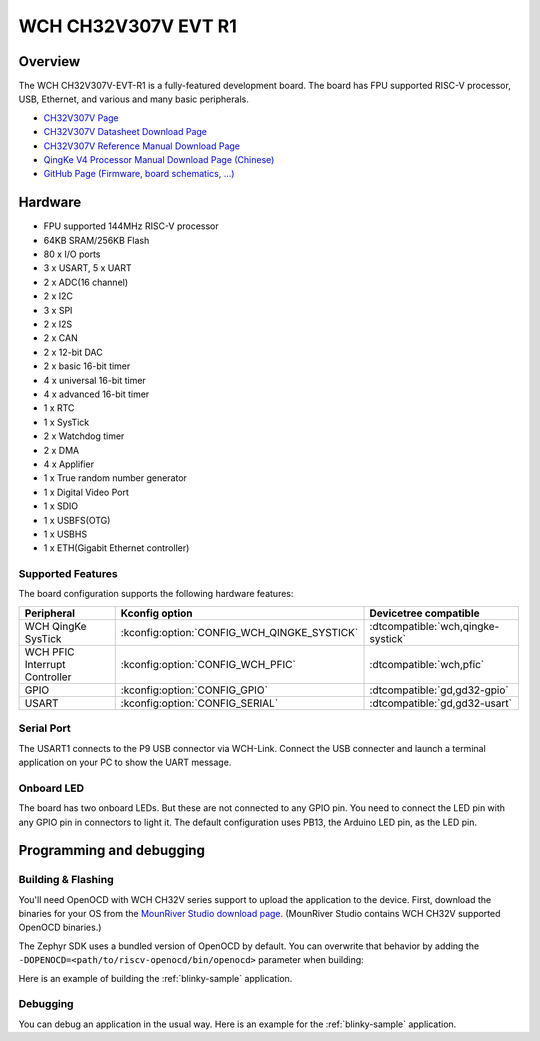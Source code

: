 .. _ch32v307v_evt_r1:

WCH CH32V307V EVT R1
####################

.. image:: img/ch32v307v_evt_r1.jpg
     :align: center
     :alt: ch32v307v_evt_r1

Overview
********

The WCH CH32V307V-EVT-R1 is a fully-featured development board.
The board has FPU supported RISC-V processor, USB, Ethernet,
and various and many basic peripherals.

- `CH32V307V Page <http://www.wch-ic.com/products/CH32V307.html?>`_
- `CH32V307V Datasheet Download Page <http://www.wch-ic.com/downloads/CH32V20x_30xDS0_PDF.html>`_
- `CH32V307V Reference Manual Download Page <http://www.wch-ic.com/downloads/CH32FV2x_V3xRM_PDF.html>`_
- `QingKe V4 Processor Manual Download Page (Chinese) <https://www.wch.cn/downloads/QingKeV4_Processor_Manual_PDF.html>`_
- `GitHub Page (Firmware, board schematics, ...) <https://github.com/openwch/ch32v307>`_

Hardware
********

- FPU supported 144MHz RISC-V processor
- 64KB SRAM/256KB Flash
- 80 x I/O ports
- 3 x USART, 5 x UART
- 2 x ADC(16 channel)
- 2 x I2C
- 3 x SPI
- 2 x I2S
- 2 x CAN
- 2 x 12-bit DAC
- 2 x basic 16-bit timer
- 4 x universal 16-bit timer
- 4 x advanced 16-bit timer
- 1 x RTC
- 1 x SysTick
- 2 x Watchdog timer
- 2 x DMA
- 4 x Applifier
- 1 x True random number generator
- 1 x Digital Video Port
- 1 x SDIO
- 1 x USBFS(OTG)
- 1 x USBHS
- 1 x ETH(Gigabit Ethernet controller)

Supported Features
==================

The board configuration supports the following hardware features:

.. list-table::
   :header-rows: 1

   * - Peripheral
     - Kconfig option
     - Devicetree compatible
   * - WCH QingKe SysTick
     - :kconfig:option:`CONFIG_WCH_QINGKE_SYSTICK`
     - :dtcompatible:`wch,qingke-systick`
   * - WCH PFIC Interrupt Controller
     - :kconfig:option:`CONFIG_WCH_PFIC`
     - :dtcompatible:`wch,pfic`
   * - GPIO
     - :kconfig:option:`CONFIG_GPIO`
     - :dtcompatible:`gd,gd32-gpio`
   * - USART
     - :kconfig:option:`CONFIG_SERIAL`
     - :dtcompatible:`gd,gd32-usart`

Serial Port
===========

The USART1 connects to the P9 USB connector via WCH-Link.
Connect the USB connecter and launch a terminal application on your PC
to show the UART message.

Onboard LED
===========

The board has two onboard LEDs. But these are not connected to any GPIO pin.
You need to connect the LED pin with any GPIO pin in connectors to light it.
The default configuration uses PB13, the Arduino LED pin, as the LED pin.

Programming and debugging
*************************

Building & Flashing
===================

You'll need OpenOCD with WCH CH32V series support to upload the application
to the device. First, download the binaries for your OS from the
`MounRiver Studio download page <http://mounriver.com/download>`_.
(MounRiver Studio contains WCH CH32V supported OpenOCD binaries.)

The Zephyr SDK uses a bundled version of OpenOCD by default. You can
overwrite that behavior by adding the
``-DOPENOCD=<path/to/riscv-openocd/bin/openocd>``
parameter when building:

Here is an example of building the :ref:`blinky-sample` application.

.. zephyr-app-commands::
   :zephyr-app: samples/basic/blinky
   :board: ch32v307v_evt_r1
   :goals: build flash
   :gen-args: -DOPENOCD=<path/to/riscv-openocd/bin/openocd>

Debugging
=========

You can debug an application in the usual way.  Here is an example for the
:ref:`blinky-sample` application.

.. zephyr-app-commands::
   :zephyr-app: samples/basic/blinky
   :board: ch32v307v_evt_r1
   :maybe-skip-config:
   :goals: debug
   :gen-args: -DOPENOCD=<path/to/riscv-openocd/bin/openocd>
